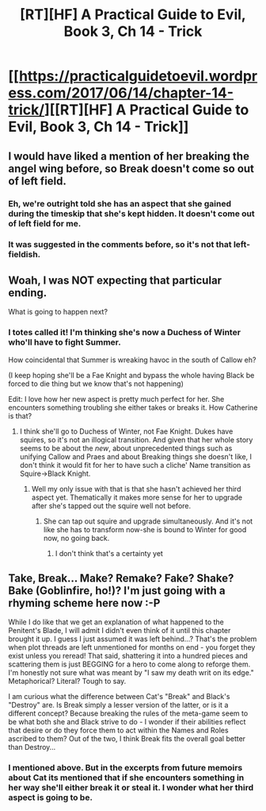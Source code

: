 #+TITLE: [RT][HF] A Practical Guide to Evil, Book 3, Ch 14 - Trick

* [[https://practicalguidetoevil.wordpress.com/2017/06/14/chapter-14-trick/][[RT][HF] A Practical Guide to Evil, Book 3, Ch 14 - Trick]]
:PROPERTIES:
:Author: MoralRelativity
:Score: 28
:DateUnix: 1497421081.0
:DateShort: 2017-Jun-14
:END:

** I would have liked a mention of her breaking the angel wing before, so Break doesn't come so out of left field.
:PROPERTIES:
:Author: Arganthonius
:Score: 10
:DateUnix: 1497448674.0
:DateShort: 2017-Jun-14
:END:

*** Eh, we're outright told she has an aspect that she gained during the timeskip that she's kept hidden. It doesn't come out of left field for me.
:PROPERTIES:
:Score: 8
:DateUnix: 1497454493.0
:DateShort: 2017-Jun-14
:END:


*** It was suggested in the comments before, so it's not that left-fieldish.
:PROPERTIES:
:Author: melmonella
:Score: 4
:DateUnix: 1497459870.0
:DateShort: 2017-Jun-14
:END:


** Woah, I was NOT expecting that particular ending.

What is going to happen next?
:PROPERTIES:
:Author: MoralRelativity
:Score: 7
:DateUnix: 1497422399.0
:DateShort: 2017-Jun-14
:END:

*** I totes called it! I'm thinking she's now a Duchess of Winter who'll have to fight Summer.

How coincidental that Summer is wreaking havoc in the south of Callow eh?

(I keep hoping she'll be a Fae Knight and bypass the whole having Black be forced to die thing but we know that's not happening)

Edit: I love how her new aspect is pretty much perfect for her. She encounters something troubling she either takes or breaks it. How Catherine is that?
:PROPERTIES:
:Author: JdubCT
:Score: 6
:DateUnix: 1497422658.0
:DateShort: 2017-Jun-14
:END:

**** I think she'll go to Duchess of Winter, not Fae Knight. Dukes have squires, so it's not an illogical transition. And given that her whole story seems to be about the /new/, about unprecedented things such as unifying Callow and Praes and about Breaking things she doesn't like, I don't think it would fit for her to have such a cliche' Name transition as Squire->Black Knight.
:PROPERTIES:
:Author: melmonella
:Score: 7
:DateUnix: 1497425253.0
:DateShort: 2017-Jun-14
:END:

***** Well my only issue with that is that she hasn't achieved her third aspect yet. Thematically it makes more sense for her to upgrade after she's tapped out the squire well not before.
:PROPERTIES:
:Author: JdubCT
:Score: 6
:DateUnix: 1497425656.0
:DateShort: 2017-Jun-14
:END:

****** She can tap out squire and upgrade simultaneously. And it's not like she has to transform now-she is bound to Winter for good now, no going back.
:PROPERTIES:
:Author: melmonella
:Score: 3
:DateUnix: 1497459932.0
:DateShort: 2017-Jun-14
:END:

******* I don't think that's a certainty yet
:PROPERTIES:
:Author: Nic_Cage_DM
:Score: 3
:DateUnix: 1497537136.0
:DateShort: 2017-Jun-15
:END:


** Take, Break... Make? Remake? Fake? Shake? Bake (Goblinfire, ho!)? I'm just going with a rhyming scheme here now :-P

While I do like that we get an explanation of what happened to the Penitent's Blade, I will admit I didn't even think of it until this chapter brought it up. I guess I just assumed it was left behind...? That's the problem when plot threads are left unmentioned for months on end - you forget they exist unless you reread! That said, shattering it into a hundred pieces and scattering them is just BEGGING for a hero to come along to reforge them. I'm honestly not sure what was meant by "I saw my death writ on its edge." Metaphorical? Literal? Tough to say.

I am curious what the difference between Cat's "Break" and Black's "Destroy" are. Is Break simply a lesser version of the latter, or is it a different concept? Because breaking the rules of the meta-game seem to be what both she and Black strive to do - I wonder if their abilities reflect that desire or do they force them to act within the Names and Roles ascribed to them? Out of the two, I think Break fits the overall goal better than Destroy...
:PROPERTIES:
:Author: AurelianoTampa
:Score: 3
:DateUnix: 1497811617.0
:DateShort: 2017-Jun-18
:END:

*** I mentioned above. But in the excerpts from future memoirs about Cat its mentioned that if she encounters something in her way she'll either break it or steal it. I wonder what her third aspect is going to be.
:PROPERTIES:
:Author: JdubCT
:Score: 2
:DateUnix: 1497863231.0
:DateShort: 2017-Jun-19
:END:
